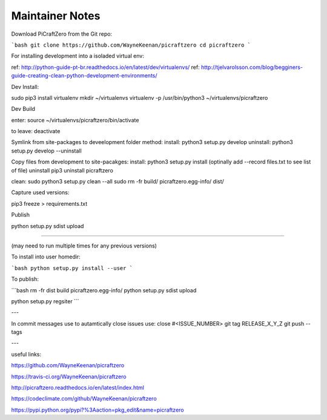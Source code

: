 Maintainer Notes
----------------


Download PiCraftZero from the Git repo:

```bash
git clone https://github.com/WayneKeenan/picraftzero
cd picraftzero
```





For installing development into a isoladed virtual env:

ref: http://python-guide-pt-br.readthedocs.io/en/latest/dev/virtualenvs/
ref: http://tjelvarolsson.com/blog/begginers-guide-creating-clean-python-development-environments/

Dev Install:

sudo pip3 install virtualenv
mkdir ~/virtualenvs
virtualenv -p /usr/bin/python3 ~/virtualenvs/picraftzero


Dev Build

enter:      source ~/virtualenvs/picraftzero/bin/activate

to leave:   deactivate



Symlink from site-packages to deveelopment folder method:
install:            python3 setup.py develop
uninstall:          python3 setup.py develop --uninstall


Copy files from development to site-pacakges:
install:            python3 setup.py install                        (optinally add --record files.txt to see list of file)
uninstall           pip3 uninstall picraftzero


clean:
sudo python3 setup.py clean --all
sudo rm -fr build/ picraftzero.egg-info/ dist/

Capture used versions:

pip3 freeze > requirements.txt


Publish


python setup.py sdist upload


---------------------------------------------


(may need to run multiple times for any previous versions)

To install into user homedir:

```bash
python setup.py install --user
```

To publish:

```bash
rm -fr dist build picraftzero.egg-info/
python setup.py sdist upload


python setup.py regsiter
```

---


In commit messages use to autamtically close issues use:   close #<ISSUE_NUMBER>
git tag RELEASE_X_Y_Z
git push --tags



---

useful links:


https://github.com/WayneKeenan/picraftzero

https://travis-ci.org/WayneKeenan/picraftzero

http://picraftzero.readthedocs.io/en/latest/index.html

https://codeclimate.com/github/WayneKeenan/picraftzero

https://pypi.python.org/pypi?%3Aaction=pkg_edit&name=picraftzero




